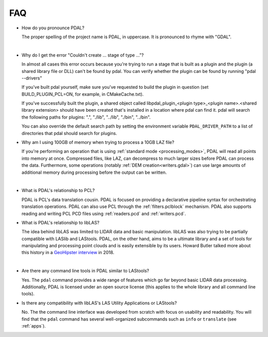 .. _faq:

******************************************************************************
FAQ
******************************************************************************

.. index:: pronounce

* How do you pronounce PDAL?

  The proper spelling of the project name is PDAL, in uppercase. It is
  pronounced to rhyme with "GDAL".

  .. it is properly pronounced like the dog though :)
|
* Why do I get the error "Couldn't create ... stage of type ..."?

  In almost all cases this error occurs because you're trying to run a stage
  that is built as a plugin and the plugin (a shared library file or DLL)
  can't be found by pdal.  You can verify whether the plugin can
  be found by running "pdal --drivers"

  If you've built pdal yourself, make sure you've requested to build the
  plugin in question (set BUILD_PLUGIN_PCL=ON, for example, in CMakeCache.txt).

  If you've successfully built the plugin, a
  shared object called
  libpdal_plugin_<plugin type>_<plugin name>.<shared library extension> should
  have been created that's installed in a location where pdal can find it.
  pdal will search
  the following paths for plugins: ".", "./lib", "../lib", "./bin", "../bin".

  You can also override the default search path by setting the environment
  variable ``PDAL_DRIVER_PATH`` to a list of directories that pdal should search
  for plugins.

.. index:: PCL

* Why am I using 100GB of memory when trying to process a 10GB LAZ file?

  If you're performing an operation that is using
  :ref:`standard mode <processing_modes>`, PDAL will read all points into
  memory at once.  Compressed files, like LAZ, can decompress to much larger
  sizes before PDAL can process the data. Furthermore, some operations
  (notably :ref:`DEM creation<writers.gdal>`) can use large amounts of
  additional memory during processing before the output can be written.
|
* What is PDAL's relationship to PCL?

  PDAL is PCL's data translation cousin. PDAL is focused on providing a
  declarative pipeline syntax for orchestrating translation operations.
  PDAL can also use PCL through the :ref:`filters.pclblock` mechanism.
  PDAL also supports reading and writing PCL PCD files using :ref:`readers.pcd`
  and :ref:`writers.pcd`.

  .. seealso::

        :ref:`about_pcl` describes PDAL and PCL's relationship.

* What is PDAL's relationship to libLAS?

  The idea behind libLAS was limited to LIDAR data and basic
  manipulation. libLAS was also trying to be partially compatible
  with LASlib and LAStools. PDAL, on the other hand, aims to be
  a ultimate library and a set of tools for manipulating and processing
  point clouds and is easily extensible by its users. Howard Butler
  talked more about this history in a `GeoHipster interview`_ in
  2018.

.. _`GeoHipster interview`: http://geohipster.com/2018/03/05/howard-butler-like-good-song-open-source-software-chance-immortal/

|
* Are there any command line tools in PDAL similar to LAStools?

  Yes. The ``pdal`` command provides a wide range of features which go
  far beyond basic LIDAR data processing. Additionally, PDAL is licensed
  under an open source license (this applies to the whole library and
  all command line tools).

  .. seealso::

        :ref:`apps` describes application operations you can
        achieve with PDAL.

* Is there any compatibility with libLAS's LAS Utility Applications or LAStools?

  No. The the command line interface was developed from scratch with
  focus on usability and readability. You will find that the ``pdal``
  command has several well-organized subcommands such as ``info``
  or ``translate`` (see :ref:`apps`).
